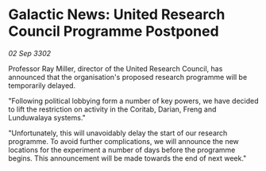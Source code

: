 * Galactic News: United Research Council Programme Postponed

/02 Sep 3302/

Professor Ray Miller, director of the United Research Council, has announced that the organisation's proposed research programme will be temporarily delayed. 

"Following political lobbying form a number of key powers, we have decided to lift the restriction on activity in the Coritab, Darian, Freng and Lunduwalaya systems." 

"Unfortunately, this will unavoidably delay the start of our research programme. To avoid further complications, we will announce the new locations for the experiment a number of days before the programme begins. This announcement will be made towards the end of next week."